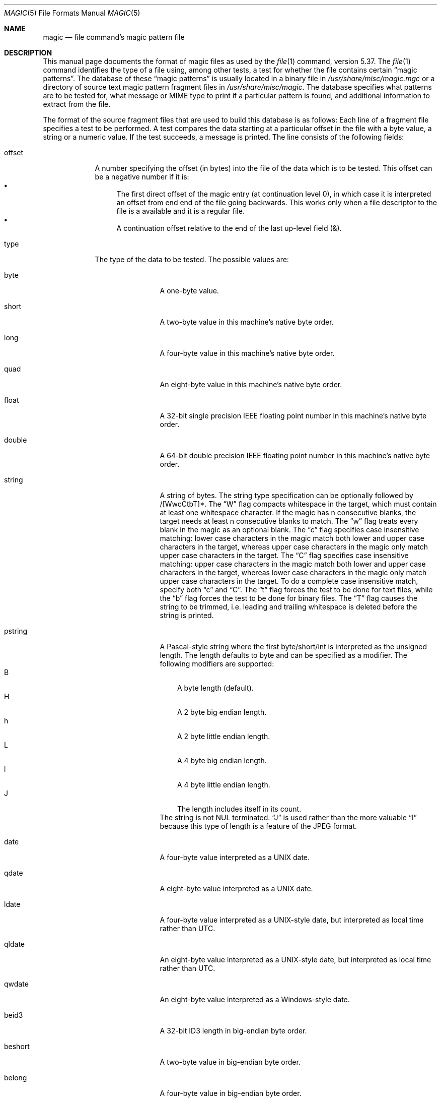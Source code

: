 .\"	$NetBSD: magic.5,v 1.20 2019/05/22 17:26:05 christos Exp $
.\"
.\" $File: magic.man,v 1.96 2019/01/21 14:56:53 christos Exp $
.Dd January 21, 2019
.Dt MAGIC 5
.Os
.\" install as magic.4 on USG, magic.5 on V7, Berkeley and Linux systems.
.Sh NAME
.Nm magic
.Nd file command's magic pattern file
.Sh DESCRIPTION
This manual page documents the format of magic files as
used by the
.Xr file 1
command, version 5.37.
The
.Xr file 1
command identifies the type of a file using,
among other tests,
a test for whether the file contains certain
.Dq "magic patterns" .
The database of these
.Dq "magic patterns"
is usually located in a binary file in
.Pa /usr/share/misc/magic.mgc
or a directory of source text magic pattern fragment files in
.Pa /usr/share/misc/magic .
The database specifies what patterns are to be tested for, what message or
MIME type to print if a particular pattern is found,
and additional information to extract from the file.
.Pp
The format of the source fragment files that are used to build this database
is as follows:
Each line of a fragment file specifies a test to be performed.
A test compares the data starting at a particular offset
in the file with a byte value, a string or a numeric value.
If the test succeeds, a message is printed.
The line consists of the following fields:
.Bl -tag -width ".Dv message"
.It Dv offset
A number specifying the offset (in bytes) into the file of the data
which is to be tested.
This offset can be a negative number if it is:
.Bl -bullet  -compact
.It
The first direct offset of the magic entry (at continuation level 0),
in which case it is interpreted an offset from end end of the file
going backwards.
This works only when a file descriptor to the file is a available and it
is a regular file.
.It
A continuation offset relative to the end of the last up-level field
.Dv ( \*[Am] ) .
.El
.It Dv type
The type of the data to be tested.
The possible values are:
.Bl -tag -width ".Dv lestring16"
.It Dv byte
A one-byte value.
.It Dv short
A two-byte value in this machine's native byte order.
.It Dv long
A four-byte value in this machine's native byte order.
.It Dv quad
An eight-byte value in this machine's native byte order.
.It Dv float
A 32-bit single precision IEEE floating point number in this machine's native byte order.
.It Dv double
A 64-bit double precision IEEE floating point number in this machine's native byte order.
.It Dv string
A string of bytes.
The string type specification can be optionally followed
by /[WwcCtbT]*.
The
.Dq W
flag compacts whitespace in the target, which must
contain at least one whitespace character.
If the magic has
.Dv n
consecutive blanks, the target needs at least
.Dv n
consecutive blanks to match.
The
.Dq w
flag treats every blank in the magic as an optional blank.
The
.Dq c
flag specifies case insensitive matching: lower case
characters in the magic match both lower and upper case characters in the
target, whereas upper case characters in the magic only match upper case
characters in the target.
The
.Dq C
flag specifies case insensitive matching: upper case
characters in the magic match both lower and upper case characters in the
target, whereas lower case characters in the magic only match upper case
characters in the target.
To do a complete case insensitive match, specify both
.Dq c
and
.Dq C .
The
.Dq t
flag forces the test to be done for text files, while the
.Dq b
flag forces the test to be done for binary files.
The
.Dq T
flag causes the string to be trimmed, i.e. leading and trailing whitespace
is deleted before the string is printed.
.It Dv pstring
A Pascal-style string where the first byte/short/int is interpreted as the
unsigned length.
The length defaults to byte and can be specified as a modifier.
The following modifiers are supported:
.Bl -tag -compact -width B
.It B
A byte length (default).
.It H
A 2 byte big endian length.
.It h
A 2 byte little endian length.
.It L
A 4 byte big endian length.
.It l
A 4 byte little endian length.
.It J
The length includes itself in its count.
.El
The string is not NUL terminated.
.Dq J
is used rather than the more
valuable
.Dq I
because this type of length is a feature of the JPEG
format.
.It Dv date
A four-byte value interpreted as a UNIX date.
.It Dv qdate
A eight-byte value interpreted as a UNIX date.
.It Dv ldate
A four-byte value interpreted as a UNIX-style date, but interpreted as
local time rather than UTC.
.It Dv qldate
An eight-byte value interpreted as a UNIX-style date, but interpreted as
local time rather than UTC.
.It Dv qwdate
An eight-byte value interpreted as a Windows-style date.
.It Dv beid3
A 32-bit ID3 length in big-endian byte order.
.It Dv beshort
A two-byte value in big-endian byte order.
.It Dv belong
A four-byte value in big-endian byte order.
.It Dv bequad
An eight-byte value in big-endian byte order.
.It Dv befloat
A 32-bit single precision IEEE floating point number in big-endian byte order.
.It Dv bedouble
A 64-bit double precision IEEE floating point number in big-endian byte order.
.It Dv bedate
A four-byte value in big-endian byte order,
interpreted as a Unix date.
.It Dv beqdate
An eight-byte value in big-endian byte order,
interpreted as a Unix date.
.It Dv beldate
A four-byte value in big-endian byte order,
interpreted as a UNIX-style date, but interpreted as local time rather
than UTC.
.It Dv beqldate
An eight-byte value in big-endian byte order,
interpreted as a UNIX-style date, but interpreted as local time rather
than UTC.
.It Dv beqwdate
An eight-byte value in big-endian byte order,
interpreted as a Windows-style date.
.It Dv bestring16
A two-byte unicode (UCS16) string in big-endian byte order.
.It Dv leid3
A 32-bit ID3 length in little-endian byte order.
.It Dv leshort
A two-byte value in little-endian byte order.
.It Dv lelong
A four-byte value in little-endian byte order.
.It Dv lequad
An eight-byte value in little-endian byte order.
.It Dv lefloat
A 32-bit single precision IEEE floating point number in little-endian byte order.
.It Dv ledouble
A 64-bit double precision IEEE floating point number in little-endian byte order.
.It Dv ledate
A four-byte value in little-endian byte order,
interpreted as a UNIX date.
.It Dv leqdate
An eight-byte value in little-endian byte order,
interpreted as a UNIX date.
.It Dv leldate
A four-byte value in little-endian byte order,
interpreted as a UNIX-style date, but interpreted as local time rather
than UTC.
.It Dv leqldate
An eight-byte value in little-endian byte order,
interpreted as a UNIX-style date, but interpreted as local time rather
than UTC.
.It Dv leqwdate
An eight-byte value in little-endian byte order,
interpreted as a Windows-style date.
.It Dv lestring16
A two-byte unicode (UCS16) string in little-endian byte order.
.It Dv melong
A four-byte value in middle-endian (PDP-11) byte order.
.It Dv medate
A four-byte value in middle-endian (PDP-11) byte order,
interpreted as a UNIX date.
.It Dv meldate
A four-byte value in middle-endian (PDP-11) byte order,
interpreted as a UNIX-style date, but interpreted as local time rather
than UTC.
.It Dv indirect
Starting at the given offset, consult the magic database again.
The offset of the
.Dv indirect
magic is by default absolute in the file, but one can specify
.Dv /r
to indicate that the offset is relative from the beginning of the entry.
.It Dv name
Define a
.Dq named
magic instance that can be called from another
.Dv use
magic entry, like a subroutine call.
Named instance direct magic offsets are relative to the offset of the
previous matched entry, but indirect offsets are relative to the beginning
of the file as usual.
Named magic entries always match.
.It Dv use
Recursively call the named magic starting from the current offset.
If the name of the referenced begins with a
.Dv ^
then the endianness of the magic is switched; if the magic mentioned
.Dv leshort
for example,
it is treated as
.Dv beshort
and vice versa.
This is useful to avoid duplicating the rules for different endianness.
.It Dv regex
A regular expression match in extended POSIX regular expression syntax
(like egrep).
Regular expressions can take exponential time to process, and their
performance is hard to predict, so their use is discouraged.
When used in production environments, their performance
should be carefully checked.
The size of the string to search should also be limited by specifying
.Dv /<length> ,
to avoid performance issues scanning long files.
The type specification can also be optionally followed by
.Dv /[c][s][l] .
The
.Dq c
flag makes the match case insensitive, while the
.Dq s
flag update the offset to the start offset of the match, rather than the end.
The
.Dq l
modifier, changes the limit of length to mean number of lines instead of a
byte count.
Lines are delimited by the platforms native line delimiter.
When a line count is specified, an implicit byte count also computed assuming
each line is 80 characters long.
If neither a byte or line count is specified, the search is limited automatically
to 8KiB.
.Dv ^
and
.Dv $
match the beginning and end of individual lines, respectively,
not beginning and end of file.
.It Dv search
A literal string search starting at the given offset.
The same modifier flags can be used as for string patterns.
The search expression must contain the range in the form
.Dv /number,
that is the number of positions at which the match will be
attempted, starting from the start offset.
This is suitable for
searching larger binary expressions with variable offsets, using
.Dv \e
escapes for special characters.
The order of modifier and number is not relevant.
.It Dv default
This is intended to be used with the test
.Em x
(which is always true) and it has no type.
It matches when no other test at that continuation level has matched before.
Clearing that matched tests for a continuation level, can be done using the
.Dv clear
test.
.It Dv clear
This test is always true and clears the match flag for that continuation level.
It is intended to be used with the
.Dv default
test.
.El
.Pp
For compatibility with the Single
.Ux
Standard, the type specifiers
.Dv dC
and
.Dv d1
are equivalent to
.Dv byte ,
the type specifiers
.Dv uC
and
.Dv u1
are equivalent to
.Dv ubyte ,
the type specifiers
.Dv dS
and
.Dv d2
are equivalent to
.Dv short ,
the type specifiers
.Dv uS
and
.Dv u2
are equivalent to
.Dv ushort ,
the type specifiers
.Dv dI ,
.Dv dL ,
and
.Dv d4
are equivalent to
.Dv long ,
the type specifiers
.Dv uI ,
.Dv uL ,
and
.Dv u4
are equivalent to
.Dv ulong ,
the type specifier
.Dv d8
is equivalent to
.Dv quad ,
the type specifier
.Dv u8
is equivalent to
.Dv uquad ,
and the type specifier
.Dv s
is equivalent to
.Dv string .
In addition, the type specifier
.Dv dQ
is equivalent to
.Dv quad
and the type specifier
.Dv uQ
is equivalent to
.Dv uquad .
.Pp
Each top-level magic pattern (see below for an explanation of levels)
is classified as text or binary according to the types used.
Types
.Dq regex
and
.Dq search
are classified as text tests, unless non-printable characters are used
in the pattern.
All other tests are classified as binary.
A top-level
pattern is considered to be a test text when all its patterns are text
patterns; otherwise, it is considered to be a binary pattern.
When
matching a file, binary patterns are tried first; if no match is
found, and the file looks like text, then its encoding is determined
and the text patterns are tried.
.Pp
The numeric types may optionally be followed by
.Dv \*[Am]
and a numeric value,
to specify that the value is to be AND'ed with the
numeric value before any comparisons are done.
Prepending a
.Dv u
to the type indicates that ordered comparisons should be unsigned.
.It Dv test
The value to be compared with the value from the file.
If the type is
numeric, this value
is specified in C form; if it is a string, it is specified as a C string
with the usual escapes permitted (e.g. \en for new-line).
.Pp
Numeric values
may be preceded by a character indicating the operation to be performed.
It may be
.Dv = ,
to specify that the value from the file must equal the specified value,
.Dv \*[Lt] ,
to specify that the value from the file must be less than the specified
value,
.Dv \*[Gt] ,
to specify that the value from the file must be greater than the specified
value,
.Dv \*[Am] ,
to specify that the value from the file must have set all of the bits
that are set in the specified value,
.Dv ^ ,
to specify that the value from the file must have clear any of the bits
that are set in the specified value, or
.Dv ~ ,
the value specified after is negated before tested.
.Dv x ,
to specify that any value will match.
If the character is omitted, it is assumed to be
.Dv = .
Operators
.Dv \*[Am] ,
.Dv ^ ,
and
.Dv ~
don't work with floats and doubles.
The operator
.Dv !\&
specifies that the line matches if the test does
.Em not
succeed.
.Pp
Numeric values are specified in C form; e.g.
.Dv 13
is decimal,
.Dv 013
is octal, and
.Dv 0x13
is hexadecimal.
.Pp
Numeric operations are not performed on date types, instead the numeric
value is interpreted as an offset.
.Pp
For string values, the string from the
file must match the specified string.
The operators
.Dv = ,
.Dv \*[Lt]
and
.Dv \*[Gt]
(but not
.Dv \*[Am] )
can be applied to strings.
The length used for matching is that of the string argument
in the magic file.
This means that a line can match any non-empty string (usually used to
then print the string), with
.Em \*[Gt]\e0
(because all non-empty strings are greater than the empty string).
.Pp
Dates are treated as numerical values in the respective internal
representation.
.Pp
The special test
.Em x
always evaluates to true.
.It Dv message
The message to be printed if the comparison succeeds.
If the string contains a
.Xr printf 3
format specification, the value from the file (with any specified masking
performed) is printed using the message as the format string.
If the string begins with
.Dq \eb ,
the message printed is the remainder of the string with no whitespace
added before it: multiple matches are normally separated by a single
space.
.El
.Pp
An APPLE 4+4 character APPLE creator and type can be specified as:
.Bd -literal -offset indent
!:apple	CREATYPE
.Ed
.Pp
A MIME type is given on a separate line, which must be the next
non-blank or comment line after the magic line that identifies the
file type, and has the following format:
.Bd -literal -offset indent
!:mime	MIMETYPE
.Ed
.Pp
i.e. the literal string
.Dq !:mime
followed by the MIME type.
.Pp
An optional strength can be supplied on a separate line which refers to
the current magic description using the following format:
.Bd -literal -offset indent
!:strength OP VALUE
.Ed
.Pp
The operand
.Dv OP
can be:
.Dv + ,
.Dv - ,
.Dv * ,
or
.Dv /
and
.Dv VALUE
is a constant between 0 and 255.
This constant is applied using the specified operand
to the currently computed default magic strength.
.Pp
Some file formats contain additional information which is to be printed
along with the file type or need additional tests to determine the true
file type.
These additional tests are introduced by one or more
.Em \*[Gt]
characters preceding the offset.
The number of
.Em \*[Gt]
on the line indicates the level of the test; a line with no
.Em \*[Gt]
at the beginning is considered to be at level 0.
Tests are arranged in a tree-like hierarchy:
if the test on a line at level
.Em n
succeeds, all following tests at level
.Em n+1
are performed, and the messages printed if the tests succeed, until a line
with level
.Em n
(or less) appears.
For more complex files, one can use empty messages to get just the
"if/then" effect, in the following way:
.Bd -literal -offset indent
0      string   MZ
\*[Gt]0x18  leshort  \*[Lt]0x40   MS-DOS executable
\*[Gt]0x18  leshort  \*[Gt]0x3f   extended PC executable (e.g., MS Windows)
.Ed
.Pp
Offsets do not need to be constant, but can also be read from the file
being examined.
If the first character following the last
.Em \*[Gt]
is a
.Em \&(
then the string after the parenthesis is interpreted as an indirect offset.
That means that the number after the parenthesis is used as an offset in
the file.
The value at that offset is read, and is used again as an offset
in the file.
Indirect offsets are of the form:
.Em (( x [[.,][bBcCeEfFgGhHiIlmsSqQ]][+\-][ y ]) .
The value of
.Em x
is used as an offset in the file.
A byte, id3 length, short or long is read at that offset depending on the
.Em [bBcCeEfFgGhHiIlmsSqQ]
type specifier.
The value is treated as signed if
.Dq ,
is specified or unsigned if
.Dq .
is specified.
The capitalized types interpret the number as a big endian
value, whereas the small letter versions interpret the number as a little
endian value;
the
.Em m
type interprets the number as a middle endian (PDP-11) value.
To that number the value of
.Em y
is added and the result is used as an offset in the file.
The default type if one is not specified is long.
The following types are recognized:
.Bl -column -offset indent "Type" "Half/Short" "Little" "Size"
.It Sy Type	Sy Mnemonic	Sy Endian	Sy Size
.It bcBc	Byte/Char	N/A	1
.It efg	Double	Little	8
.It EFG	Double	Big	8
.It hs	Half/Short	Little	2
.It HS	Half/Short	Big	2
.It i	ID3	Little	4
.It I	ID3	Big	4
.It m	Middle	Middle	4
.It q	Quad	Little	8
.It Q	Quad	Big	8
.El
.Pp
That way variable length structures can be examined:
.Bd -literal -offset indent
# MS Windows executables are also valid MS-DOS executables
0           string  MZ
\*[Gt]0x18       leshort \*[Lt]0x40   MZ executable (MS-DOS)
# skip the whole block below if it is not an extended executable
\*[Gt]0x18       leshort \*[Gt]0x3f
\*[Gt]\*[Gt](0x3c.l)  string  PE\e0\e0  PE executable (MS-Windows)
\*[Gt]\*[Gt](0x3c.l)  string  LX\e0\e0  LX executable (OS/2)
.Ed
.Pp
This strategy of examining has a drawback: you must make sure that you
eventually print something, or users may get empty output (such as when
there is neither PE\e0\e0 nor LE\e0\e0 in the above example).
.Pp
If this indirect offset cannot be used directly, simple calculations are
possible: appending
.Em [+-*/%\*[Am]|^]number
inside parentheses allows one to modify
the value read from the file before it is used as an offset:
.Bd -literal -offset indent
# MS Windows executables are also valid MS-DOS executables
0           string  MZ
# sometimes, the value at 0x18 is less that 0x40 but there's still an
# extended executable, simply appended to the file
\*[Gt]0x18       leshort \*[Lt]0x40
\*[Gt]\*[Gt](4.s*512) leshort 0x014c  COFF executable (MS-DOS, DJGPP)
\*[Gt]\*[Gt](4.s*512) leshort !0x014c MZ executable (MS-DOS)
.Ed
.Pp
Sometimes you do not know the exact offset as this depends on the length or
position (when indirection was used before) of preceding fields.
You can specify an offset relative to the end of the last up-level
field using
.Sq \*[Am]
as a prefix to the offset:
.Bd -literal -offset indent
0           string  MZ
\*[Gt]0x18       leshort \*[Gt]0x3f
\*[Gt]\*[Gt](0x3c.l)  string  PE\e0\e0    PE executable (MS-Windows)
# immediately following the PE signature is the CPU type
\*[Gt]\*[Gt]\*[Gt]\*[Am]0       leshort 0x14c     for Intel 80386
\*[Gt]\*[Gt]\*[Gt]\*[Am]0       leshort 0x184     for DEC Alpha
.Ed
.Pp
Indirect and relative offsets can be combined:
.Bd -literal -offset indent
0             string  MZ
\*[Gt]0x18         leshort \*[Lt]0x40
\*[Gt]\*[Gt](4.s*512)   leshort !0x014c MZ executable (MS-DOS)
# if it's not COFF, go back 512 bytes and add the offset taken
# from byte 2/3, which is yet another way of finding the start
# of the extended executable
\*[Gt]\*[Gt]\*[Gt]\*[Am](2.s-514) string  LE      LE executable (MS Windows VxD driver)
.Ed
.Pp
Or the other way around:
.Bd -literal -offset indent
0                 string  MZ
\*[Gt]0x18             leshort \*[Gt]0x3f
\*[Gt]\*[Gt](0x3c.l)        string  LE\e0\e0  LE executable (MS-Windows)
# at offset 0x80 (-4, since relative offsets start at the end
# of the up-level match) inside the LE header, we find the absolute
# offset to the code area, where we look for a specific signature
\*[Gt]\*[Gt]\*[Gt](\*[Am]0x7c.l+0x26) string  UPX     \eb, UPX compressed
.Ed
.Pp
Or even both!
.Bd -literal -offset indent
0                string  MZ
\*[Gt]0x18            leshort \*[Gt]0x3f
\*[Gt]\*[Gt](0x3c.l)       string  LE\e0\e0 LE executable (MS-Windows)
# at offset 0x58 inside the LE header, we find the relative offset
# to a data area where we look for a specific signature
\*[Gt]\*[Gt]\*[Gt]\*[Am](\*[Am]0x54.l-3)  string  UNACE  \eb, ACE self-extracting archive
.Ed
.Pp
If you have to deal with offset/length pairs in your file, even the
second value in a parenthesized expression can be taken from the file itself,
using another set of parentheses.
Note that this additional indirect offset is always relative to the
start of the main indirect offset.
.Bd -literal -offset indent
0                 string       MZ
\*[Gt]0x18             leshort      \*[Gt]0x3f
\*[Gt]\*[Gt](0x3c.l)        string       PE\e0\e0 PE executable (MS-Windows)
# search for the PE section called ".idata"...
\*[Gt]\*[Gt]\*[Gt]\*[Am]0xf4          search/0x140 .idata
# ...and go to the end of it, calculated from start+length;
# these are located 14 and 10 bytes after the section name
\*[Gt]\*[Gt]\*[Gt]\*[Gt](\*[Am]0xe.l+(-4)) string       PK\e3\e4 \eb, ZIP self-extracting archive
.Ed
.Pp
If you have a list of known values at a particular continuation level,
and you want to provide a switch-like default case:
.Bd -literal -offset indent
# clear that continuation level match
\*[Gt]18	clear
\*[Gt]18	lelong	1	one
\*[Gt]18	lelong	2	two
\*[Gt]18	default	x
# print default match
\*[Gt]\*[Gt]18	lelong	x	unmatched 0x%x
.Ed
.Sh SEE ALSO
.Xr file 1
\- the command that reads this file.
.Sh BUGS
The formats
.Dv long ,
.Dv belong ,
.Dv lelong ,
.Dv melong ,
.Dv short ,
.Dv beshort ,
and
.Dv leshort
do not depend on the length of the C data types
.Dv short
and
.Dv long
on the platform, even though the Single
.Ux
Specification implies that they do.  However, as OS X Mountain Lion has
passed the Single
.Ux
Specification validation suite, and supplies a version of
.Xr file 1
in which they do not depend on the sizes of the C data types and that is
built for a 64-bit environment in which
.Dv long
is 8 bytes rather than 4 bytes, presumably the validation suite does not
test whether, for example
.Dv long
refers to an item with the same size as the C data type
.Dv long .
There should probably be
.Dv type
names
.Dv int8 ,
.Dv uint8 ,
.Dv int16 ,
.Dv uint16 ,
.Dv int32 ,
.Dv uint32 ,
.Dv int64 ,
and
.Dv uint64 ,
and specified-byte-order variants of them,
to make it clearer that those types have specified widths.
.\"
.\" From: guy@sun.uucp (Guy Harris)
.\" Newsgroups: net.bugs.usg
.\" Subject: /etc/magic's format isn't well documented
.\" Message-ID: <2752@sun.uucp>
.\" Date: 3 Sep 85 08:19:07 GMT
.\" Organization: Sun Microsystems, Inc.
.\" Lines: 136
.\"
.\" Here's a manual page for the format accepted by the "file" made by adding
.\" the changes I posted to the S5R2 version.
.\"
.\" Modified for Ian Darwin's version of the file command.
